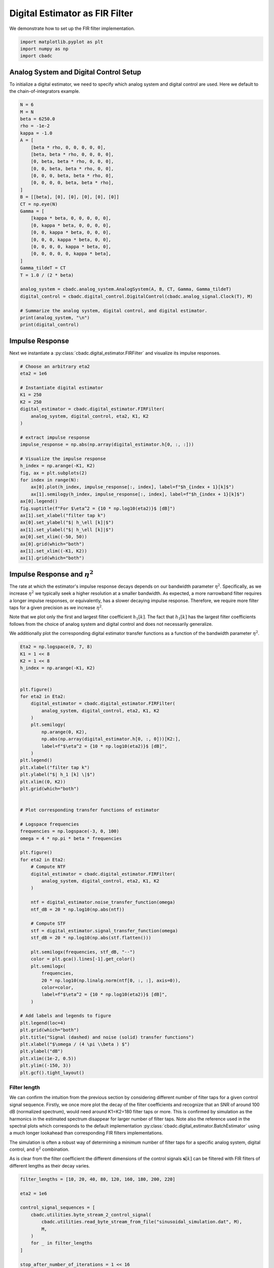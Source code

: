 
.. DO NOT EDIT.
.. THIS FILE WAS AUTOMATICALLY GENERATED BY SPHINX-GALLERY.
.. TO MAKE CHANGES, EDIT THE SOURCE PYTHON FILE:
.. "tutorials/b_general/plot_b_FIR_Filtering.py"
.. LINE NUMBERS ARE GIVEN BELOW.

.. only:: html

    .. note::
        :class: sphx-glr-download-link-note

        Click :ref:`here <sphx_glr_download_tutorials_b_general_plot_b_FIR_Filtering.py>`
        to download the full example code

.. rst-class:: sphx-glr-example-title

.. _sphx_glr_tutorials_b_general_plot_b_FIR_Filtering.py:


===============================
Digital Estimator as FIR Filter
===============================

We demonstrate how to set up the FIR filter implementation.

.. seealso::
    :doc:`./plot_c_downsample.rst` for a FIR decimation example.

.. GENERATED FROM PYTHON SOURCE LINES 11-15

.. code-block:: default

    import matplotlib.pyplot as plt
    import numpy as np
    import cbadc








.. GENERATED FROM PYTHON SOURCE LINES 16-23

---------------------------------------
Analog System and Digital Control Setup
---------------------------------------

To initialize a digital estimator, we need to specify which analog system and
digital control are used. Here we default to the chain-of-integrators
example.

.. GENERATED FROM PYTHON SOURCE LINES 23-57

.. code-block:: default


    N = 6
    M = N
    beta = 6250.0
    rho = -1e-2
    kappa = -1.0
    A = [
        [beta * rho, 0, 0, 0, 0, 0],
        [beta, beta * rho, 0, 0, 0, 0],
        [0, beta, beta * rho, 0, 0, 0],
        [0, 0, beta, beta * rho, 0, 0],
        [0, 0, 0, beta, beta * rho, 0],
        [0, 0, 0, 0, beta, beta * rho],
    ]
    B = [[beta], [0], [0], [0], [0], [0]]
    CT = np.eye(N)
    Gamma = [
        [kappa * beta, 0, 0, 0, 0, 0],
        [0, kappa * beta, 0, 0, 0, 0],
        [0, 0, kappa * beta, 0, 0, 0],
        [0, 0, 0, kappa * beta, 0, 0],
        [0, 0, 0, 0, kappa * beta, 0],
        [0, 0, 0, 0, 0, kappa * beta],
    ]
    Gamma_tildeT = CT
    T = 1.0 / (2 * beta)

    analog_system = cbadc.analog_system.AnalogSystem(A, B, CT, Gamma, Gamma_tildeT)
    digital_control = cbadc.digital_control.DigitalControl(cbadc.analog_signal.Clock(T), M)

    # Summarize the analog system, digital control, and digital estimator.
    print(analog_system, "\n")
    print(digital_control)





.. rst-class:: sphx-glr-script-out

 Out:

 .. code-block:: none

    The analog system is parameterized as:
    A =
    [[ -62.5    0.     0.     0.     0.     0. ]
     [6250.   -62.5    0.     0.     0.     0. ]
     [   0.  6250.   -62.5    0.     0.     0. ]
     [   0.     0.  6250.   -62.5    0.     0. ]
     [   0.     0.     0.  6250.   -62.5    0. ]
     [   0.     0.     0.     0.  6250.   -62.5]],
    B =
    [[6250.]
     [   0.]
     [   0.]
     [   0.]
     [   0.]
     [   0.]],
    CT =
    [[1. 0. 0. 0. 0. 0.]
     [0. 1. 0. 0. 0. 0.]
     [0. 0. 1. 0. 0. 0.]
     [0. 0. 0. 1. 0. 0.]
     [0. 0. 0. 0. 1. 0.]
     [0. 0. 0. 0. 0. 1.]],
    Gamma =
    [[-6250.     0.     0.     0.     0.     0.]
     [    0. -6250.     0.     0.     0.     0.]
     [    0.     0. -6250.     0.     0.     0.]
     [    0.     0.     0. -6250.     0.     0.]
     [    0.     0.     0.     0. -6250.     0.]
     [    0.     0.     0.     0.     0. -6250.]],
    Gamma_tildeT =
    [[1. 0. 0. 0. 0. 0.]
     [0. 1. 0. 0. 0. 0.]
     [0. 0. 1. 0. 0. 0.]
     [0. 0. 0. 1. 0. 0.]
     [0. 0. 0. 0. 1. 0.]
     [0. 0. 0. 0. 0. 1.]], and D=[[0.]
     [0.]
     [0.]
     [0.]
     [0.]
     [0.]]

    ================================================================================

    The Digital Control is parameterized as:

    --------------------------------------------------------------------------------

    clock:
    Analog signal returns constant 0, i.e., maps t |-> 0.

    M:
    6
    ================================================================================





.. GENERATED FROM PYTHON SOURCE LINES 58-65

----------------
Impulse Response
----------------

Next we instantiate a :py:class:`cbadc.digital_estimator.FIRFilter` and
visualize its impulse responses.


.. GENERATED FROM PYTHON SOURCE LINES 65-96

.. code-block:: default


    # Choose an arbitrary eta2
    eta2 = 1e6

    # Instantiate digital estimator
    K1 = 250
    K2 = 250
    digital_estimator = cbadc.digital_estimator.FIRFilter(
        analog_system, digital_control, eta2, K1, K2
    )

    # extract impulse response
    impulse_response = np.abs(np.array(digital_estimator.h[0, :, :]))

    # Visualize the impulse response
    h_index = np.arange(-K1, K2)
    fig, ax = plt.subplots(2)
    for index in range(N):
        ax[0].plot(h_index, impulse_response[:, index], label=f"$h_{index + 1}[k]$")
        ax[1].semilogy(h_index, impulse_response[:, index], label=f"$h_{index + 1}[k]$")
    ax[0].legend()
    fig.suptitle(f"For $\eta^2 = {10 * np.log10(eta2)}$ [dB]")
    ax[1].set_xlabel("filter tap k")
    ax[0].set_ylabel("$| h_\ell [k]|$")
    ax[1].set_ylabel("$| h_\ell [k]|$")
    ax[0].set_xlim((-50, 50))
    ax[0].grid(which="both")
    ax[1].set_xlim((-K1, K2))
    ax[1].grid(which="both")





.. image-sg:: /tutorials/b_general/images/sphx_glr_plot_b_FIR_Filtering_001.png
   :alt: For $\eta^2 = 60.0$ [dB]
   :srcset: /tutorials/b_general/images/sphx_glr_plot_b_FIR_Filtering_001.png
   :class: sphx-glr-single-img





.. GENERATED FROM PYTHON SOURCE LINES 97-116

-----------------------------------
Impulse Response and :math:`\eta^2`
-----------------------------------

The rate at which the estimator's impulse response decays depends on our
bandwidth parameter :math:`\eta^2`. Specifically, as we increase
:math:`\eta^2` we typically seek a higher resolution at a smaller bandwidth.
As expected, a more narrowband filter requires a longer impulse responses,
or equivalently, has a slower decaying impulse response. Therefore,
we require more filter taps for a given precision as we increase
:math:`\eta^2`.

Note that we plot only the first and largest filter coefficient
:math:`h_1[k]`. The fact that :math:`h_1[k]` has the largest filter
coefficients follows from the choice of analog system and digital control
and does not necessarily generalize.

We additionally plot the corresponding digital estimator transfer functions
as a function of the bandwidth parameter :math:`\eta^2`.

.. GENERATED FROM PYTHON SOURCE LINES 116-179

.. code-block:: default


    Eta2 = np.logspace(0, 7, 8)
    K1 = 1 << 8
    K2 = 1 << 8
    h_index = np.arange(-K1, K2)


    plt.figure()
    for eta2 in Eta2:
        digital_estimator = cbadc.digital_estimator.FIRFilter(
            analog_system, digital_control, eta2, K1, K2
        )
        plt.semilogy(
            np.arange(0, K2),
            np.abs(np.array(digital_estimator.h[0, :, 0]))[K2:],
            label=f"$\eta^2 = {10 * np.log10(eta2)}$ [dB]",
        )
    plt.legend()
    plt.xlabel("filter tap k")
    plt.ylabel("$| h_1 [k] \|$")
    plt.xlim((0, K2))
    plt.grid(which="both")


    # Plot corresponding transfer functions of estimator

    # Logspace frequencies
    frequencies = np.logspace(-3, 0, 100)
    omega = 4 * np.pi * beta * frequencies

    plt.figure()
    for eta2 in Eta2:
        # Compute NTF
        digital_estimator = cbadc.digital_estimator.FIRFilter(
            analog_system, digital_control, eta2, K1, K2
        )

        ntf = digital_estimator.noise_transfer_function(omega)
        ntf_dB = 20 * np.log10(np.abs(ntf))

        # Compute STF
        stf = digital_estimator.signal_transfer_function(omega)
        stf_dB = 20 * np.log10(np.abs(stf.flatten()))

        plt.semilogx(frequencies, stf_dB, "--")
        color = plt.gca().lines[-1].get_color()
        plt.semilogx(
            frequencies,
            20 * np.log10(np.linalg.norm(ntf[0, :, :], axis=0)),
            color=color,
            label=f"$\eta^2 = {10 * np.log10(eta2)}$ [dB]",
        )

    # Add labels and legends to figure
    plt.legend(loc=4)
    plt.grid(which="both")
    plt.title("Signal (dashed) and noise (solid) transfer functions")
    plt.xlabel("$\omega / (4 \pi \\beta ) $")
    plt.ylabel("dB")
    plt.xlim((1e-2, 0.5))
    plt.ylim((-150, 3))
    plt.gcf().tight_layout()




.. rst-class:: sphx-glr-horizontal


    *

      .. image-sg:: /tutorials/b_general/images/sphx_glr_plot_b_FIR_Filtering_002.png
         :alt: plot b FIR Filtering
         :srcset: /tutorials/b_general/images/sphx_glr_plot_b_FIR_Filtering_002.png
         :class: sphx-glr-multi-img

    *

      .. image-sg:: /tutorials/b_general/images/sphx_glr_plot_b_FIR_Filtering_003.png
         :alt: Signal (dashed) and noise (solid) transfer functions
         :srcset: /tutorials/b_general/images/sphx_glr_plot_b_FIR_Filtering_003.png
         :class: sphx-glr-multi-img





.. GENERATED FROM PYTHON SOURCE LINES 180-202

Filter length
-------------

We can confirm the intuition from the previous section by considering
different number of filter taps for a given control signal sequence. Firstly,
we once more plot the decay of the filter coefficients and recognize
that an SNR of around 100 dB (normalized spectrum), would need around
K1=K2=180 filter taps or more. This is confirmed by simulation as the
harmonics in the estimated spectrum disappear for larger number of
filter taps. Note also the reference used in the spectral plots which
corresponds to the default implementation
:py:class:`cbadc.digital_estimator.BatchEstimator` using a much
longer lookahead than corresponding FIR filters implementations.

The simulation is often a robust way of determining a minimum
number of filter taps for a specific analog system, digital control,
and :math:`\eta^2` combination.

As is clear from the filter coefficient the different dimensions of the
control signals :math:`\mathbf{s}[k]` can be filtered with FIR filters
of different lengths as their decay varies.


.. GENERATED FROM PYTHON SOURCE LINES 202-320

.. code-block:: default


    filter_lengths = [10, 20, 40, 80, 120, 160, 180, 200, 220]

    eta2 = 1e6

    control_signal_sequences = [
        cbadc.utilities.byte_stream_2_control_signal(
            cbadc.utilities.read_byte_stream_from_file("sinusoidal_simulation.dat", M),
            M,
        )
        for _ in filter_lengths
    ]

    stop_after_number_of_iterations = 1 << 16
    u_hat = np.zeros(stop_after_number_of_iterations)


    digital_estimators = [
        cbadc.digital_estimator.FIRFilter(
            analog_system,
            digital_control,
            eta2,
            filter_lengths[index],
            filter_lengths[index],
            stop_after_number_of_iterations=stop_after_number_of_iterations,
        )
        for index in range(len(filter_lengths))
    ]

    for index, de in enumerate(digital_estimators):
        de(control_signal_sequences[index])


    plt.figure()
    for index in range(N):
        plt.semilogy(
            np.arange(0, filter_lengths[-1]),
            np.abs(np.array(digital_estimators[-1].h[0, :, :]))[
                filter_lengths[-1] :, index
            ],
            label=f"$h_{index + 1}[k]$",
        )
    plt.legend()
    plt.xlabel("filter tap k")
    plt.ylabel("$| h_\ell [k]|$")
    plt.xlim((0, filter_lengths[-1]))
    plt.grid(which="both")

    digital_estimators_ref = cbadc.digital_estimator.BatchEstimator(
        analog_system,
        digital_control,
        eta2,
        stop_after_number_of_iterations >> 2,
        1 << 14,
        stop_after_number_of_iterations=stop_after_number_of_iterations,
    )

    digital_estimators_ref(
        cbadc.utilities.byte_stream_2_control_signal(
            cbadc.utilities.read_byte_stream_from_file("sinusoidal_simulation.dat", M),
            M,
        )
    )

    for index, estimate in enumerate(digital_estimators_ref):
        u_hat[index] = estimate
    f_ref, psd_ref = cbadc.utilities.compute_power_spectral_density(u_hat)

    u_hats = []
    plt.rcParams["figure.figsize"] = [6.40, 6.40 * 4]
    fig, ax = plt.subplots(len(filter_lengths), 1)
    for index_de in range(len(filter_lengths)):
        # Compute estimates for each estimator
        for index, estimate in enumerate(digital_estimators[index_de]):
            u_hat[index] = estimate
        u_hats.append(np.copy(u_hat))

        # Compute power spectral density
        f, psd = cbadc.utilities.compute_power_spectral_density(
            u_hat[filter_lengths[index_de] :]
        )

        # Plot the FIR filters
        color = next(ax[index_de]._get_lines.prop_cycler)["color"]

        ax[index_de].grid(visible=True, which="major", color="gray", alpha=0.6, lw=1.5)
        ax[index_de].grid(visible=True, which="major", color="gray", alpha=0.6, lw=1.5)

        ax[index_de].semilogx(f_ref, 10 * np.log10(psd_ref), label="Reference", color="k")

        ax[index_de].semilogx(
            f, 10 * np.log10(psd), label=f"K1=K2={filter_lengths[index_de]}", color=color
        )

        ax[index_de].set_ylabel("$ \mathrm{V}^2 \, / \, \mathrm{Hz}$")

        ax[index_de].legend()
        ax[index_de].set_xlim((0.0002, 0.5))

    ax[-1].set_xlabel("frequency [Hz]")
    fig.tight_layout()

    # Plot snapshot in time domain
    plt.rcParams["figure.figsize"] = [6.40, 6.40]
    plt.figure()
    plt.title("Estimates in time domain")
    for index in range(len(filter_lengths)):
        t_fir = np.arange(
            -filter_lengths[index] + 1,
            stop_after_number_of_iterations - filter_lengths[index] + 1,
        )
        plt.plot(t_fir, u_hats[index], label=f"K1=K2={filter_lengths[index]}")
    plt.ylabel("$\hat{u}(t)$")
    plt.xlim((64000, 64600))
    plt.ylim((-0.6, 0.6))
    plt.xlabel("$t / T$")
    _ = plt.legend()




.. rst-class:: sphx-glr-horizontal


    *

      .. image-sg:: /tutorials/b_general/images/sphx_glr_plot_b_FIR_Filtering_004.png
         :alt: plot b FIR Filtering
         :srcset: /tutorials/b_general/images/sphx_glr_plot_b_FIR_Filtering_004.png
         :class: sphx-glr-multi-img

    *

      .. image-sg:: /tutorials/b_general/images/sphx_glr_plot_b_FIR_Filtering_005.png
         :alt: plot b FIR Filtering
         :srcset: /tutorials/b_general/images/sphx_glr_plot_b_FIR_Filtering_005.png
         :class: sphx-glr-multi-img

    *

      .. image-sg:: /tutorials/b_general/images/sphx_glr_plot_b_FIR_Filtering_006.png
         :alt: Estimates in time domain
         :srcset: /tutorials/b_general/images/sphx_glr_plot_b_FIR_Filtering_006.png
         :class: sphx-glr-multi-img






.. rst-class:: sphx-glr-timing

   **Total running time of the script:** ( 4 minutes  30.785 seconds)


.. _sphx_glr_download_tutorials_b_general_plot_b_FIR_Filtering.py:


.. only :: html

 .. container:: sphx-glr-footer
    :class: sphx-glr-footer-example



  .. container:: sphx-glr-download sphx-glr-download-python

     :download:`Download Python source code: plot_b_FIR_Filtering.py <plot_b_FIR_Filtering.py>`



  .. container:: sphx-glr-download sphx-glr-download-jupyter

     :download:`Download Jupyter notebook: plot_b_FIR_Filtering.ipynb <plot_b_FIR_Filtering.ipynb>`


.. only:: html

 .. rst-class:: sphx-glr-signature

    `Gallery generated by Sphinx-Gallery <https://sphinx-gallery.github.io>`_
